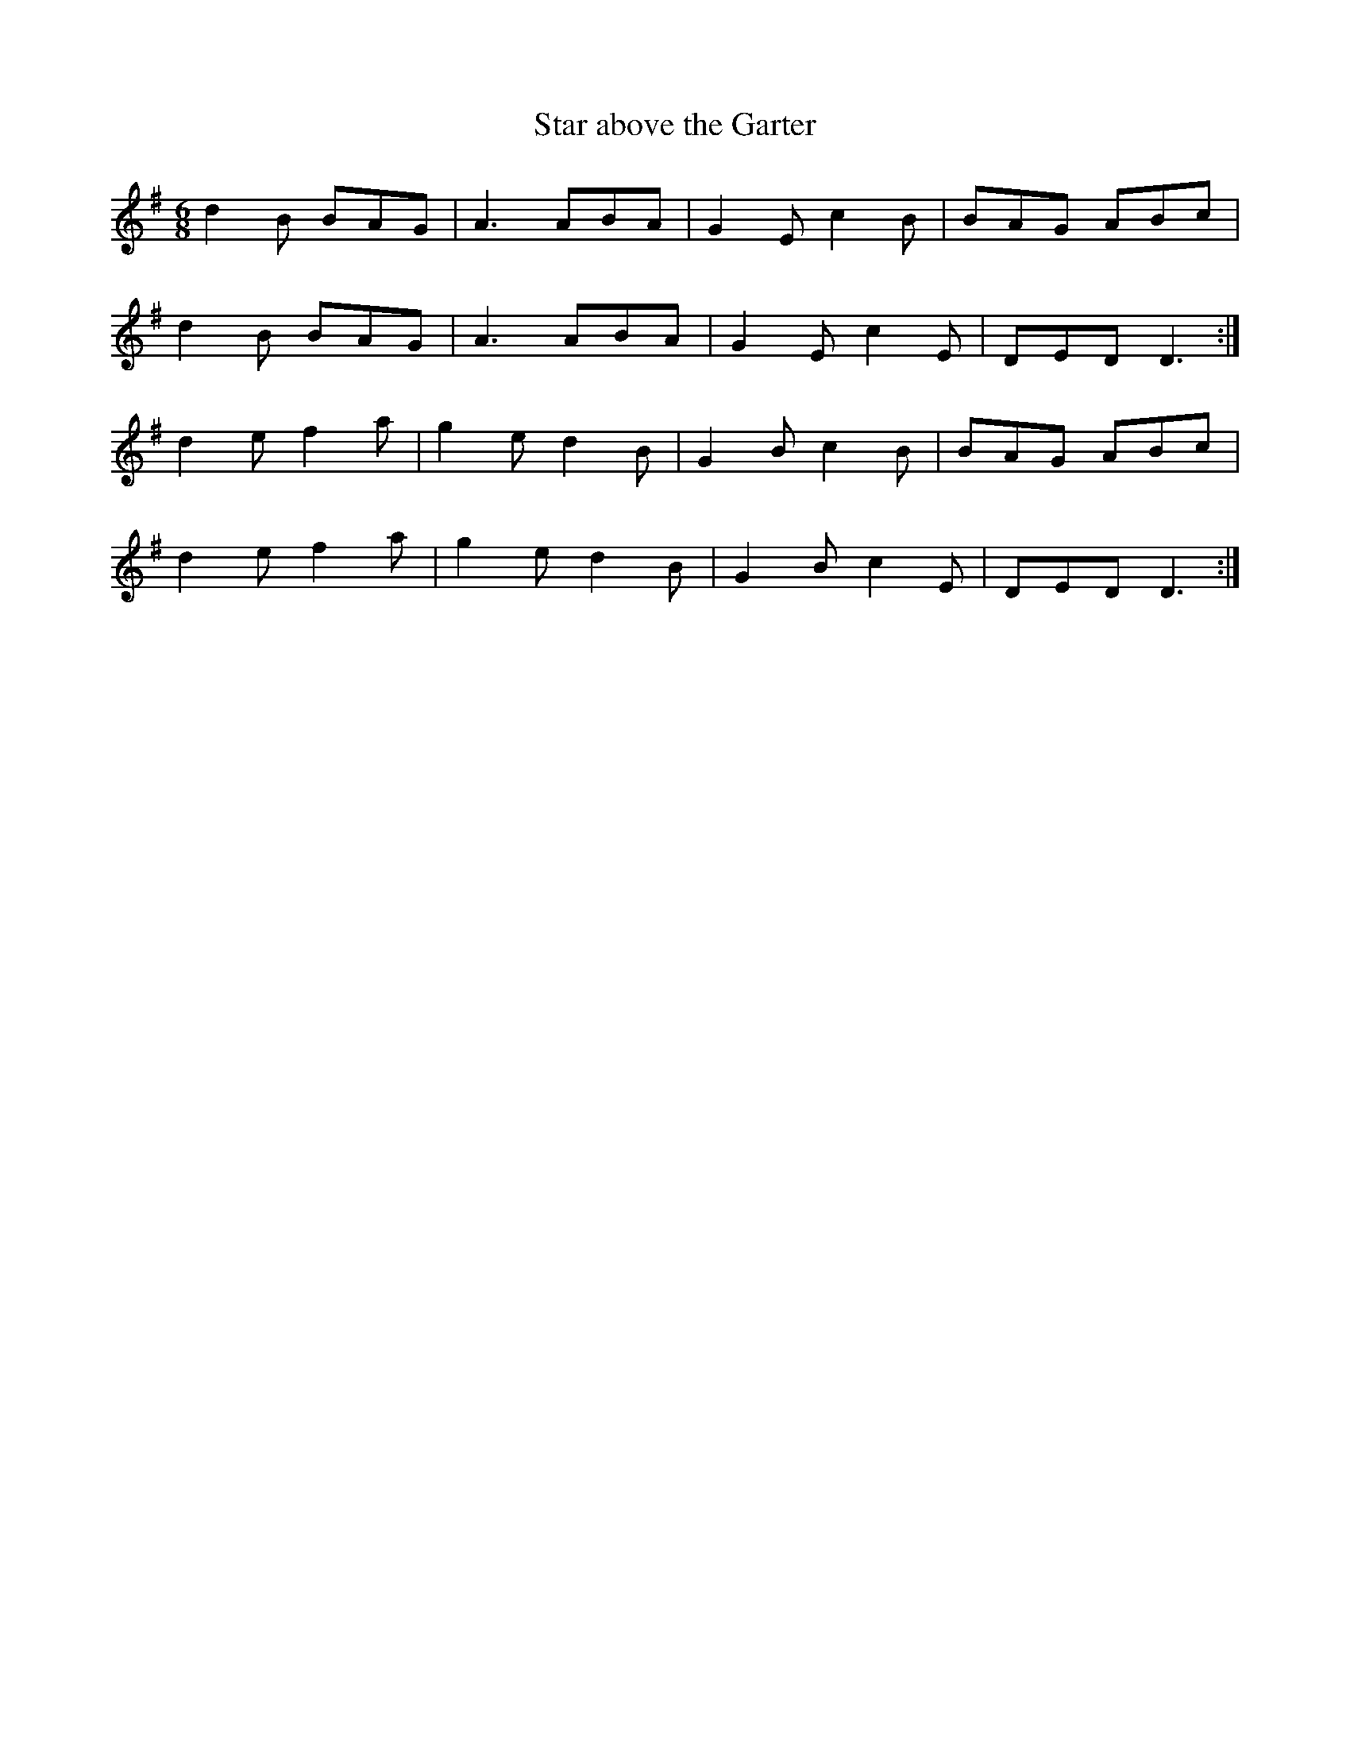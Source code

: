 X:1
T:Star above the Garter
M:6/8
L:1/8
Z:id:dc-slide-30
K:G Major
d2B BAG|A3 ABA|G2E c2B|BAG ABc|
d2B BAG|A3 ABA|G2E c2E|DED D3:|
d2e f2a|g2e d2B|G2B c2B|BAG ABc|
d2e f2a|g2e d2B|G2B c2E|DED D3:|
